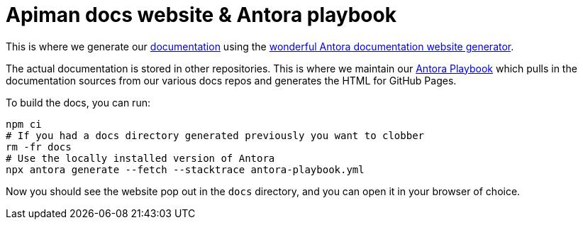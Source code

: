 = Apiman docs website & Antora playbook

This is where we generate our https://www.apiman.io/apiman-docs/[documentation^] using the https://antora.org/[wonderful Antora documentation website generator^].

The actual documentation is stored in other repositories. 
This is where we maintain our link:antora-playbook.yml[Antora Playbook] which pulls in the documentation sources from our various docs repos and generates the HTML for GitHub Pages. 

To build the docs, you can run:

```bash
npm ci
# If you had a docs directory generated previously you want to clobber
rm -fr docs
# Use the locally installed version of Antora
npx antora generate --fetch --stacktrace antora-playbook.yml 
```

Now you should see the website pop out in the `docs` directory, and you can open it in your browser of choice.

